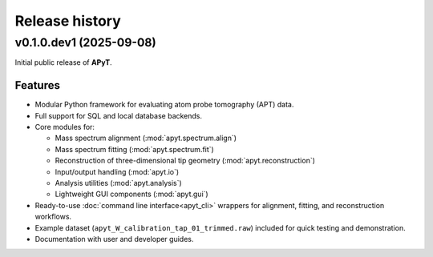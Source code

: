 Release history
===============

v0.1.0.dev1 (2025-09-08)
------------------------

Initial public release of **APyT**.

Features
^^^^^^^^

- Modular Python framework for evaluating atom probe tomography (APT) data.
- Full support for SQL and local database backends.
- Core modules for:

  * Mass spectrum alignment (:mod:`apyt.spectrum.align`)
  * Mass spectrum fitting (:mod:`apyt.spectrum.fit`)
  * Reconstruction of three-dimensional tip geometry
    (:mod:`apyt.reconstruction`)
  * Input/output handling (:mod:`apyt.io`)
  * Analysis utilities (:mod:`apyt.analysis`)
  * Lightweight GUI components (:mod:`apyt.gui`)

- Ready-to-use :doc:`command line interface<apyt_cli>` wrappers for alignment,
  fitting, and reconstruction workflows.
- Example dataset (``apyt_W_calibration_tap_01_trimmed.raw``) included for quick
  testing and demonstration.
- Documentation with user and developer guides.


.. sectionauthor:: Sebastian M. Eich <Sebastian.Eich@imw.uni-stuttgart.de>
